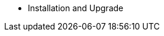 // Getting Started top level books have no link. Create a separate nav for each book. Register them in the playbook
//* Level 1 section
//** Level 2 section
//*** Level 3 section
// **** Level 4 section
* Installation and Upgrade

